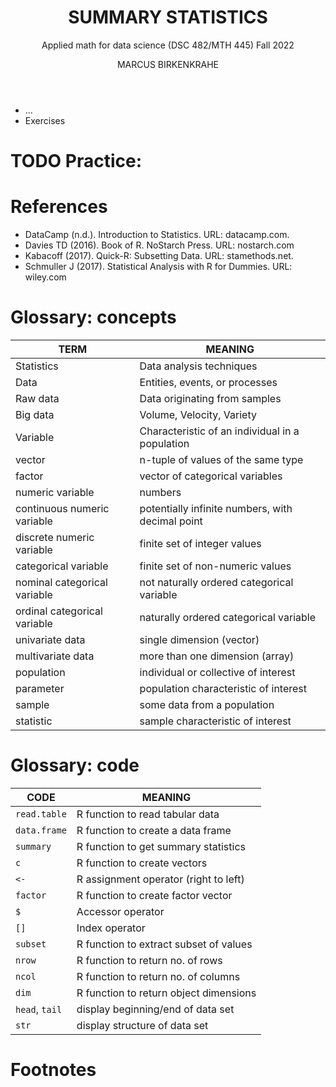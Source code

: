 #+TITLE: SUMMARY STATISTICS
#+AUTHOR: MARCUS BIRKENKRAHE
#+SUBTITLE: Applied math for data science (DSC 482/MTH 445) Fall 2022
#+STARTUP:overview hideblocks indent inlineimages
#+attr_html: :width 700px
#+caption: 
[[../img/3_poi.png]]

- ...
- Exercises

* TODO Practice:

[[../img/3_practice.jpg]]

* References

- DataCamp (n.d.). Introduction to Statistics. URL: datacamp.com.
- Davies TD (2016). Book of R. NoStarch Press. URL: nostarch.com
- Kabacoff (2017). Quick-R: Subsetting Data. URL: stamethods.net.
- Schmuller J (2017). Statistical Analysis with R for Dummies. URL: wiley.com

* Glossary: concepts

#+name: tab:terms
| TERM                         | MEANING                                          |
|------------------------------+--------------------------------------------------|
| Statistics                   | Data analysis techniques                         |
| Data                         | Entities, events, or processes                   |
| Raw data                     | Data originating from samples                    |
| Big data                     | Volume, Velocity, Variety                        |
| Variable                     | Characteristic of an individual in a population  |
| vector                       | n-tuple of values of the same type               |
| factor                       | vector of categorical variables                  |
| numeric variable             | numbers                                          |
| continuous numeric variable  | potentially infinite numbers, with decimal point |
| discrete numeric variable    | finite set of integer values                     |
| categorical variable         | finite set of non-numeric values                 |
| nominal categorical variable | not naturally ordered categorical variable       |
| ordinal categorical variable | naturally ordered categorical variable           |
| univariate data              | single dimension (vector)                        |
| multivariate data            | more than one dimension (array)                  |
| population                   | individual or collective of interest             |
| parameter                    | population characteristic of interest            |
| sample                       | some data from a population                      |
| statistic                    | sample characteristic of interest                |

* Glossary: code

#+name: tab:code
| CODE       | MEANING                                |
|------------+----------------------------------------|
| ~read.table~ | R function to read tabular data        |
| ~data.frame~ | R function to create a data frame      |
| ~summary~    | R function to get summary statistics   |
| ~c~          | R function to create vectors           |
| ~<-~         | R assignment operator (right to left)  |
| ~factor~     | R function to create factor vector     |
| ~$~          | Accessor operator                      |
| ~[]~         | Index operator                         |
| ~subset~     | R function to extract subset of values |
| ~nrow~       | R function to return no. of rows       |
| ~ncol~       | R function to return no. of columns    |
| ~dim~        | R function to return object dimensions |
| ~head~, ~tail~ | display beginning/end of data set      |
| ~str~        | display structure of data set          |

* Footnotes

[fn:5] Also interesting: the related function ~searchpath()~ which
returns the path searched by R to find packages
#+begin_src R
  searchpaths()
#+end_src

#+RESULTS:
| .GlobalEnv                                   |
| C:/Program Files/R/R-4.1.2/library/stats     |
| C:/Program Files/R/R-4.1.2/library/graphics  |
| C:/Program Files/R/R-4.1.2/library/grDevices |
| C:/Program Files/R/R-4.1.2/library/utils     |
| C:/Program Files/R/R-4.1.2/library/datasets  |
| C:/Program Files/R/R-4.1.2/library/methods   |
| Autoloads                                    |
| C:/PROGRA~1/R/R-41~1.2/library/base          |
 

[fn:4]The ~head~ function prints 6 rows by default. To print only 5
rows, you need to restrict its range with ~head(x=chickwts,n=5)~

[fn:3] Recall that a data frame consists of vectors. It is created
with the ~data.frame~ function - its arguments are vectors of any
type. Numerical or character vectors are created with the ~c~
function. Its arguments are values of any one type - characters or
numbers. Factors are vectors, and they are created using the ~factor~
function. The difference is that their levels can be ordered
explicitly.

[fn:2]/You can get help on any of the examples with ~?~ or ~help()~.

[fn:1]This is the "3V" definition of big data. You'll find other
attributes, like "value" or "veracity", which are not directly
measurable, however.
